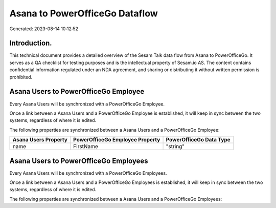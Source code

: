 ===============================
Asana to PowerOfficeGo Dataflow
===============================

Generated: 2023-08-14 10:12:52

Introduction.
------------

This technical document provides a detailed overview of the Sesam Talk data flow from Asana to PowerOfficeGo. It serves as a QA checklist for testing purposes and is the intellectual property of Sesam.io AS. The content contains confidential information regulated under an NDA agreement, and sharing or distributing it without written permission is prohibited.

Asana Users to PowerOfficeGo Employee
-------------------------------------
Every Asana Users will be synchronized with a PowerOfficeGo Employee.

Once a link between a Asana Users and a PowerOfficeGo Employee is established, it will keep in sync between the two systems, regardless of where it is edited.

The following properties are synchronized between a Asana Users and a PowerOfficeGo Employee:

.. list-table::
   :header-rows: 1

   * - Asana Users Property
     - PowerOfficeGo Employee Property
     - PowerOfficeGo Data Type
   * - name
     - FirstName
     - "string"


Asana Users to PowerOfficeGo Employees
--------------------------------------
Every Asana Users will be synchronized with a PowerOfficeGo Employees.

Once a link between a Asana Users and a PowerOfficeGo Employees is established, it will keep in sync between the two systems, regardless of where it is edited.

The following properties are synchronized between a Asana Users and a PowerOfficeGo Employees:

.. list-table::
   :header-rows: 1

   * - Asana Users Property
     - PowerOfficeGo Employees Property
     - PowerOfficeGo Data Type

